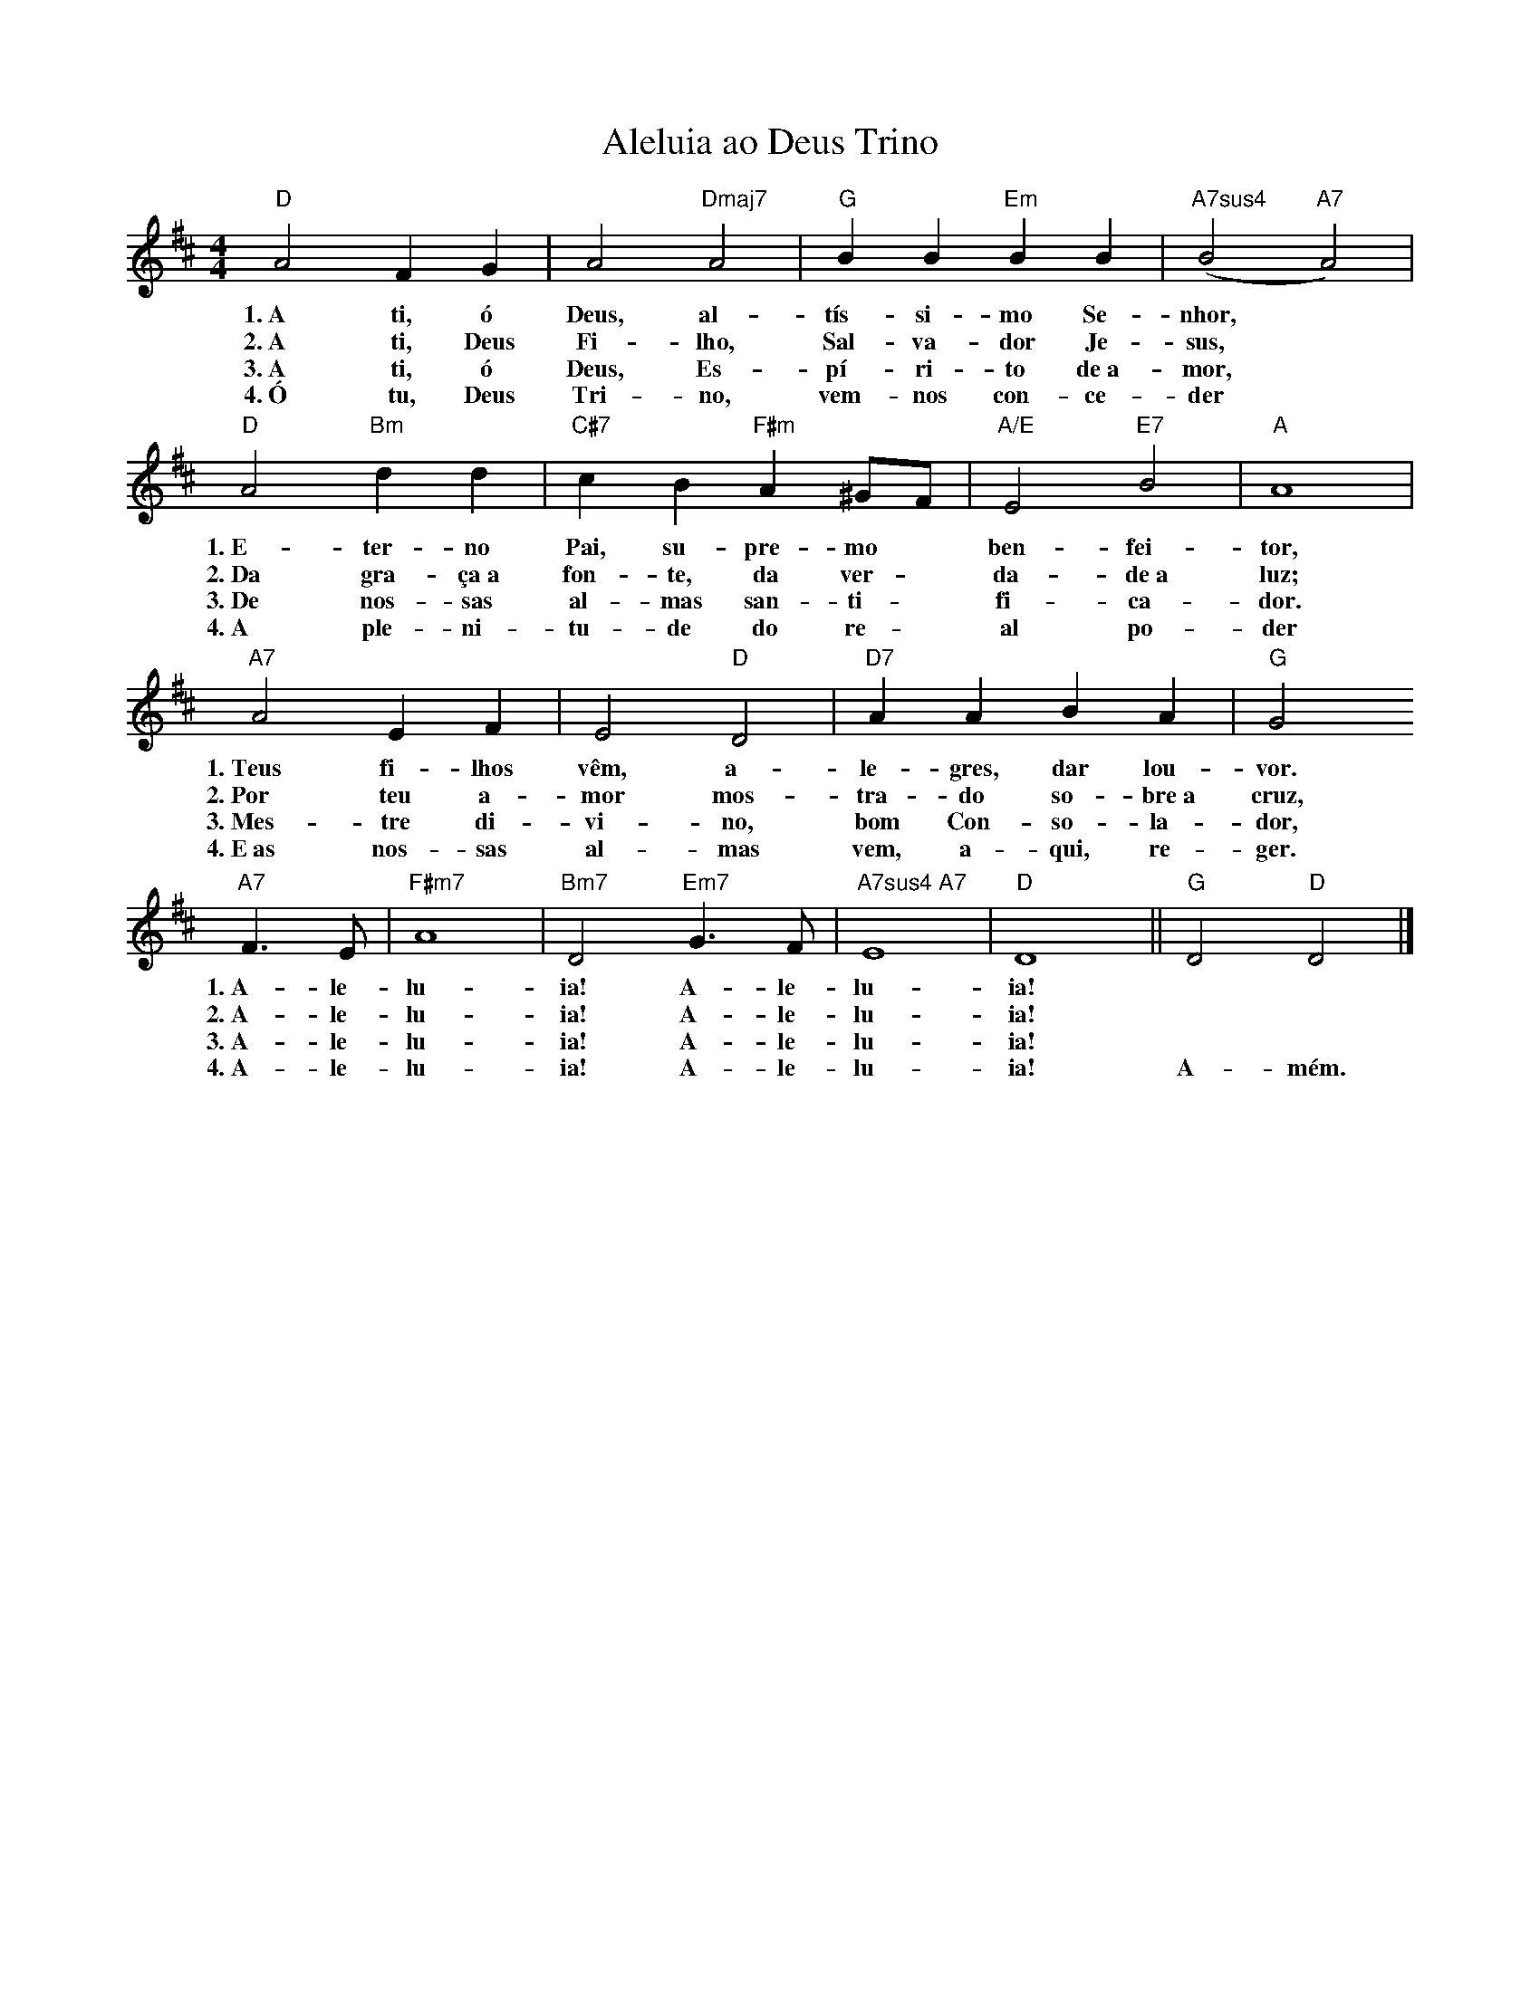 X:009
T:Aleluia ao Deus Trino
M:4/4
L:1/4
K:D
V:S
"D" A2 F G | A2 "Dmaj7" A2 | "G" B B "Em" B B | "A7sus4" (B2 "A7" A2) |
w:1.~A ti, ó Deus, al- tís- si- mo Se- nhor,
w:2.~A ti, Deus Fi- lho, Sal- va- dor Je- sus,
w:3.~A ti, ó Deus, Es- pí- ri- to de~a- mor,
w:4.~Ó tu, Deus Tri- no, vem- nos con- ce- der
"D" A2 "Bm" d d | "C#7" c B "F#m" A ^G/2F/2 | "A/E" E2 "E7" B2 | "A" A4 |
w:1.~E- ter- no Pai, su- pre- mo ~ ben- fei- tor,
w:2.~Da gra- ça~a fon- te, da ver- ~ da- de~a luz;
w:3.~De nos- sas al- mas san- ti- ~ fi- ca- dor.
w:4.~A ple- ni- tu- de do re- ~ al po- der
"A7" A2 E F | E2 "D" D2 | "D7" A A B A | "G" G2
w:1.~Teus fi- lhos vêm, a- le- gres, dar lou- vor.
w:2.~Por teu a- mor mos- tra- do so- bre~a cruz,
w:3.~Mes- tre di- vi- no, bom Con- so- la- dor,
w:4.~E~as nos- sas al- mas vem, a- qui, re- ger.
"A7" F3/2 E/2 |  "F#m7" A4 | "Bm7" D2 "Em7" G3/2 F/2 | "A7sus4 A7" E4 | "D" D4 || "G" D2 "D" D2 |]
w:1.~A- le- lu- ia! A- le- lu- ia! ~ ~
w:2.~A- le- lu- ia! A- le- lu- ia! ~ ~
w:3.~A- le- lu- ia! A- le- lu- ia! ~ ~
w:4.~A- le- lu- ia! A- le- lu- ia! A- mém.